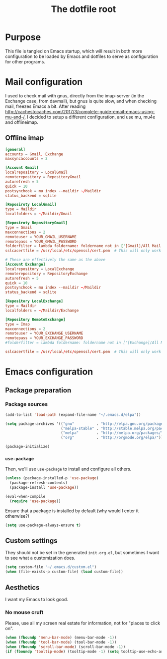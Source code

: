 #+TITLE: The dotfile root

* Purpose

This file is tangled on Emacs startup, which will result in both more configuration to be loaded by Emacs and dotfiles to serve as configuration for other programs.

* Mail configuration

I used to check mail with gnus, directly from the imap-server (in the Exchange case, from davmail), but gnus is quite slow, and when checking mail, freezes Emacs a bit.
After reading http://cachestocaches.com/2017/3/complete-guide-email-emacs-using-mu-and-/, I decided to setup a different configuration, and use mu, mu4e and offlineimap.

** Offline imap
:PROPERTIES:
:header-args: :tangle ~/.offlineimaprc :comments noweb :tangle-mode (identity #o444)
:END:

#+BEGIN_SRC conf
  [general]
  accounts = Gmail, Exchange
  maxsyncaccounts = 2

  [Account Gmail]
  localrepository = LocalGmail
  remoterepository = RepositoryGmail
  autorefresh = 5
  quick = 10
  postsynchook = mu index --maildir ~/Maildir
  status_backend = sqlite

  [Reposiroty LocalGmail]
  type = Maildir
  localfolders = ~/Maildir/Gmail

  [Reposiroty RepositoryGmail]
  type = Gmail
  maxconnections = 2
  remoteuser = YOUR_GMAIL_USERNAME
  remotepass = YOUR_GMAIL_PASSWORD
  folderfilter = lambda foldername: foldername not in ['[Gmail]/All Mail', '[Gmail]/Important']
  sslcacertfile = /usr/local/etc/openssl/cert.pem  # This will only work for macOS

  # These are effectively the same as the above
  [Account Exchange]
  localrepository = LocalExchange
  remoterepository = RepositoryExchange
  autorefresh = 5
  quick = 10
  postsynchook = mu index --maildir ~/Maildir
  status_backend = sqlite

  [Repository LocalExchange]
  type = Maildir
  localfolders = ~/Maildir/Exchange

  [Repository RemoteExchange]
  type = Imap
  maxconnections = 2
  remoteuser = YOUR_EXCHANGE_USERNAME
  remotepass = YOUR_EXCHANGE_PASSWORD
  #folderfilter = lambda foldername: foldername not in ['[Exchange]/All Mail', '[Exchange]/Important']

  sslcacertfile = /usr/local/etc/openssl/cert.pem  # This will only work for macOS
#+END_SRC

* Emacs configuration
:PROPERTIES:
:header-args: :tangle ./init.org.el :comments noweb :tangle-mode (identity #o444)
:END:

** Package preparation

*** Package sources

#+BEGIN_SRC emacs-lisp
  (add-to-list 'load-path (expand-file-name "~/.emacs.d/elpa"))

  (setq package-archives '(("gnu"          . "http://elpa.gnu.org/packages/")
                           ("melpa-stable" . "http://stable.melpa.org/packages/")
                           ("melpa"        . "http://melpa.org/packages/")
                           ("org"          . "http://orgmode.org/elpa/")))

  (package-initialize)
#+END_SRC

*** ~use-package~

Then, we'll use ~use-package~ to install and configure all others.

#+BEGIN_SRC emacs-lisp
  (unless (package-installed-p 'use-package)
    (package-refresh-contents)
    (package-install 'use-package))

  (eval-when-compile
    (require 'use-package))
#+END_SRC

Ensure that a package is installed by default (why would I enter it otherwise?)

#+BEGIN_SRC emacs-lisp
  (setq use-package-always-ensure t)
#+END_SRC

** Custom settings

They should not be set in the generated ~init.org.el~, but sometimes I want to see what a customization does.

#+BEGIN_SRC emacs-lisp
  (setq custom-file "~/.emacs.d/custom.el")
  (when (file-exists-p custom-file) (load custom-file))
#+END_SRC

** Aesthetics

I want my Emacs to look good.

*** No mouse cruft

Please, use all my screen real estate for information, not for "places to click on".

#+BEGIN_SRC emacs-lisp
  (when (fboundp 'menu-bar-mode) (menu-bar-mode -1))
  (when (fboundp 'tool-bar-mode) (tool-bar-mode -1))
  (when (fboundp 'scroll-bar-mode) (scroll-bar-mode -1))
  (if (fboundp 'tooltip-mode) (tooltip-mode -1) (setq tooltip-use-echo-area t))
#+END_SRC
